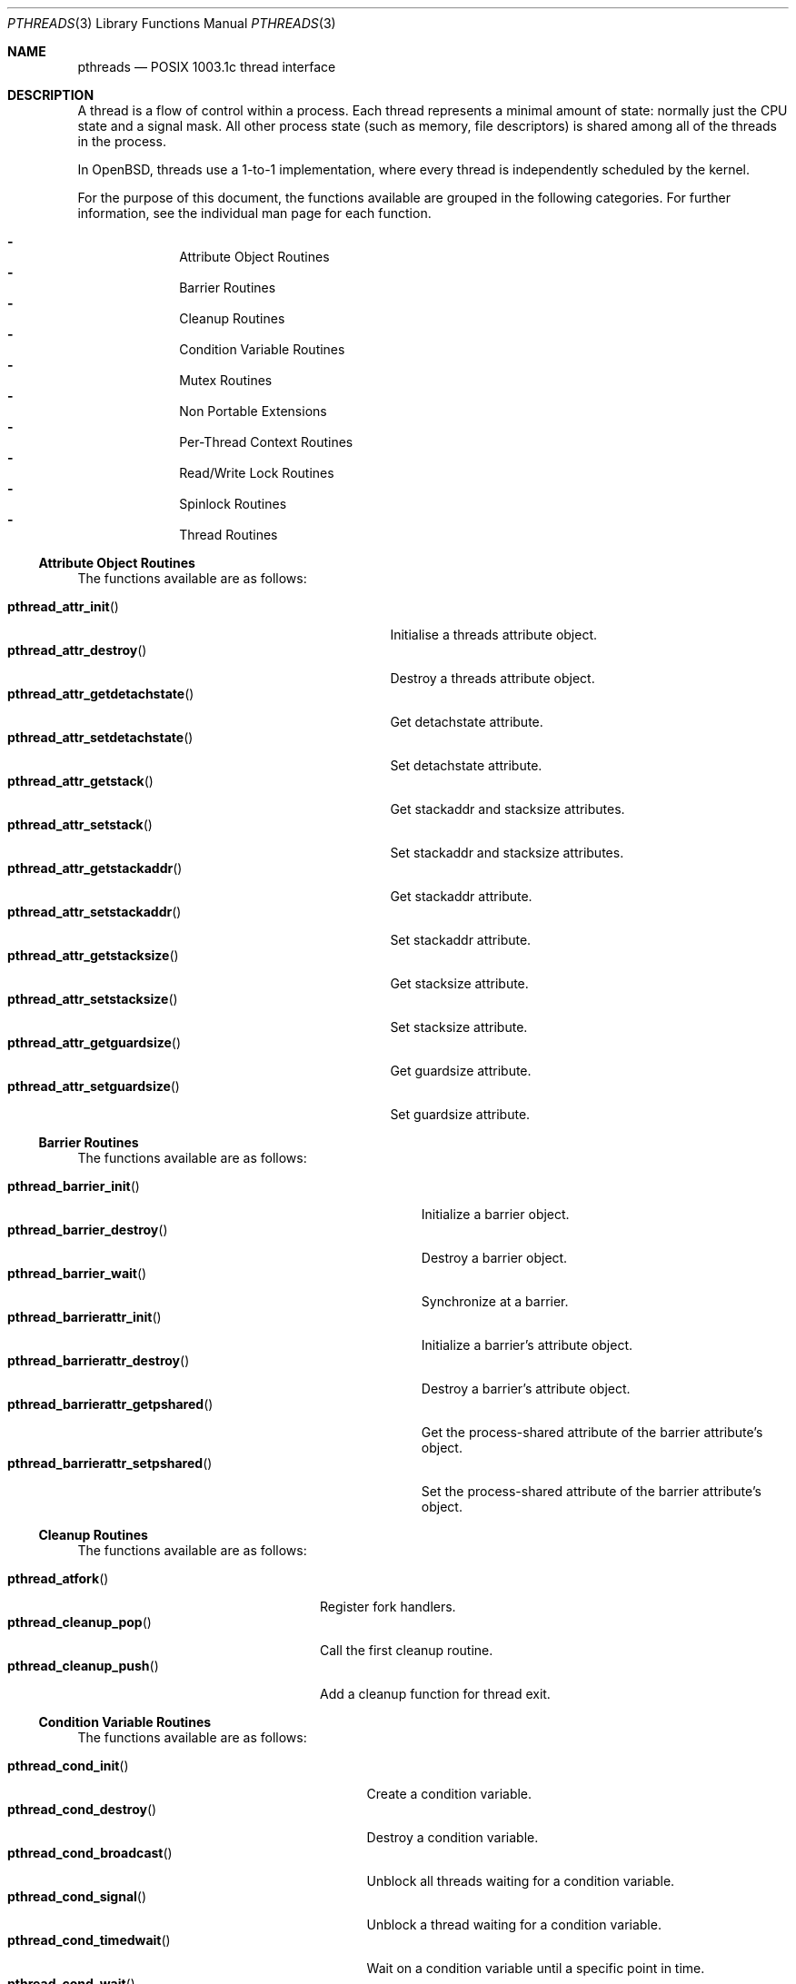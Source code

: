 .\" $OpenBSD: pthreads.3,v 1.42 2019/02/04 17:18:08 tedu Exp $
.\" David Leonard <d@openbsd.org>, 1998. Public domain.
.Dd $Mdocdate: February 4 2019 $
.Dt PTHREADS 3
.Os
.Sh NAME
.Nm pthreads
.Nd POSIX 1003.1c thread interface
.Sh DESCRIPTION
A thread is a flow of control within a process.
Each thread represents a minimal amount of state:
normally just the CPU state and a signal mask.
All other process state (such as memory, file descriptors)
is shared among all of the threads in the process.
.Pp
In
.Ox ,
threads use a 1-to-1 implementation,
where every thread is independently scheduled by the kernel.
.Pp
For the purpose of this document,
the functions available are grouped in the following categories.
For further information, see the individual man page for each function.
.Pp
.Bl -dash -offset indent -compact
.It
Attribute Object Routines
.It
Barrier Routines
.It
Cleanup Routines
.It
Condition Variable Routines
.It
Mutex Routines
.It
Non Portable Extensions
.It
Per-Thread Context Routines
.It
Read/Write Lock Routines
.It
Spinlock Routines
.It
Thread Routines
.El
.Ss Attribute Object Routines
The functions available are as follows:
.Pp
.Bl -tag -width "pthread_attr_getdetachstate()" -compact
.It Fn pthread_attr_init
Initialise a threads attribute object.
.It Fn pthread_attr_destroy
Destroy a threads attribute object.
.It Fn pthread_attr_getdetachstate
Get detachstate attribute.
.It Fn pthread_attr_setdetachstate
Set detachstate attribute.
.It Fn pthread_attr_getstack
Get stackaddr and stacksize attributes.
.It Fn pthread_attr_setstack
Set stackaddr and stacksize attributes.
.It Fn pthread_attr_getstackaddr
Get stackaddr attribute.
.It Fn pthread_attr_setstackaddr
Set stackaddr attribute.
.It Fn pthread_attr_getstacksize
Get stacksize attribute.
.It Fn pthread_attr_setstacksize
Set stacksize attribute.
.It Fn pthread_attr_getguardsize
Get guardsize attribute.
.It Fn pthread_attr_setguardsize
Set guardsize attribute.
.El
.Ss Barrier Routines
The functions available are as follows:
.Pp
.Bl -tag -width "pthread_barrierattr_getpshared()" -compact
.It Fn pthread_barrier_init
Initialize a barrier object.
.It Fn pthread_barrier_destroy
Destroy a barrier object.
.It Fn pthread_barrier_wait
Synchronize at a barrier.
.It Fn pthread_barrierattr_init
Initialize a barrier's attribute object.
.It Fn pthread_barrierattr_destroy
Destroy a barrier's attribute object.
.It Fn pthread_barrierattr_getpshared
Get the process-shared attribute of the barrier attribute's object.
.It Fn pthread_barrierattr_setpshared
Set the process-shared attribute of the barrier attribute's object.
.El
.Ss Cleanup Routines
The functions available are as follows:
.Pp
.Bl -tag -width "pthread_cleanup_push()" -compact
.It Fn pthread_atfork
Register fork handlers.
.It Fn pthread_cleanup_pop
Call the first cleanup routine.
.It Fn pthread_cleanup_push
Add a cleanup function for thread exit.
.El
.Ss Condition Variable Routines
The functions available are as follows:
.Pp
.Bl -tag -width "pthread_condattr_setclock()" -compact
.It Fn pthread_cond_init
Create a condition variable.
.It Fn pthread_cond_destroy
Destroy a condition variable.
.It Fn pthread_cond_broadcast
Unblock all threads waiting for a condition variable.
.It Fn pthread_cond_signal
Unblock a thread waiting for a condition variable.
.It Fn pthread_cond_timedwait
Wait on a condition variable until a specific point in time.
.It Fn pthread_cond_wait
Wait on a condition variable.
.It Fn pthread_condattr_init
Initialise a condition variable attribute object.
.It Fn pthread_condattr_destroy
Destroy a condition variable attribute object.
.It Fn pthread_condattr_getclock
Get clock attribute.
.It Fn pthread_condattr_setclock
Set clock attribute.
.El
.Ss Mutex Routines
The functions available are as follows:
.Pp
.Bl -tag -width "pthread_mutexattr_getprioceiling()" -compact
.It Fn pthread_mutex_init
Create a mutex.
.It Fn pthread_mutex_destroy
Free resources allocated for a mutex.
.It Fn pthread_mutex_lock
Lock a mutex.
.It Fn pthread_mutex_timedlock
Attempt to lock a mutex before a specific point in time.
.It Fn pthread_mutex_trylock
Attempt to lock a mutex without blocking.
.It Fn pthread_mutex_unlock
Unlock a mutex.
.It Fn pthread_mutexattr_init
Mutex attribute operations.
.It Fn pthread_mutexattr_destroy
Mutex attribute operations.
.It Fn pthread_mutexattr_getprioceiling
Mutex attribute operations.
.It Fn pthread_mutexattr_setprioceiling
Mutex attribute operations.
.It Fn pthread_mutexattr_getprotocol
Mutex attribute operations.
.It Fn pthread_mutexattr_setprotocol
Mutex attribute operations.
.It Fn pthread_mutexattr_gettype
Mutex attribute operations.
.It Fn pthread_mutexattr_settype
Mutex attribute operations.
.El
.Ss Non Portable Extensions
The functions available are as follows:
.Pp
.Bl -tag -width "pthread_set_name_np()" -compact
.It Fn pthread_main_np
Identify the main thread.
.It Fn pthread_set_name_np
Set the name of a thread.
.It Fn pthread_get_name_np
Get the name of a thread.
.It Fn pthread_stackseg_np
Return stack size and location.
.It Fn pthread_yield
Yield control of the current thread.
.El
.Ss Per-Thread Context Routines
The functions available are as follows:
.Pp
.Bl -tag -width "pthread_getspecific()" -compact
.It Fn pthread_key_create
Thread-specific data key creation.
.It Fn pthread_key_delete
Delete a thread-specific data key.
.It Fn pthread_getspecific
Get a thread-specific data value.
.It Fn pthread_setspecific
Set a thread-specific data value.
.El
.Ss Read/Write Lock Routines
The functions available are as follows:
.Pp
.Bl -tag -width "pthread_rwlockattr_getpshared()" -compact
.It Fn pthread_rwlock_init
Initialise a read/write lock.
.It Fn pthread_rwlock_destroy
Destroy a read/write lock.
.It Fn pthread_rwlock_rdlock
Acquire a read/write lock for reading.
.It Fn pthread_rwlock_timedrdlock
Attempt to acquire a read/write lock for reading before a specific
point in time.
.It Fn pthread_rwlock_tryrdlock
Attempt to acquire a read/write lock for reading without blocking.
.It Fn pthread_rwlock_wrlock
Acquire a read/write lock for writing.
.It Fn pthread_rwlock_timedwrlock
Attempt to acquire a read/write lock for writing before a specific
point in time.
.It Fn pthread_rwlock_trywrlock
Attempt to acquire a read/write lock for writing without blocking.
.It Fn pthread_rwlock_unlock
Release a read/write lock.
.It Fn pthread_rwlockattr_init
Initialise a read/write lock.
.It Fn pthread_rwlockattr_destroy
Destroy a read/write lock.
.It Fn pthread_rwlockattr_getpshared
Get the process shared attribute.
.It Fn pthread_rwlockattr_setpshared
Set the process shared attribute.
.El
.Ss Spinlock Routines
The functions available are as follows:
.Pp
.Bl -tag -width "pthread_spin_trylock()" -compact
.It Fn pthread_spin_init
Initialize a spinlock object.
.It Fn pthread_spin_destroy
Destroy a spinlock object.
.It Fn pthread_spin_lock
Lock a spinlock object.
.It Fn pthread_spin_trylock
Attempt to lock a spinlock without blocking.
.It Fn pthread_spin_unlock
Unlock a spinlock object.
.El
.Ss Thread Routines
The functions available are as follows:
.Pp
.Bl -tag -width "pthread_getconcurrency()" -compact
.It Fn pthread_create
Create a new thread.
.It Fn pthread_cancel
Cancel execution of a thread.
.It Fn pthread_detach
Detach a thread.
.It Fn pthread_equal
Compare thread IDs.
.It Fn pthread_exit
Terminate the calling thread.
.It Fn pthread_getconcurrency
Get level of concurrency.
.It Fn pthread_setconcurrency
Set level of concurrency.
.It Fn pthread_join
Wait for thread termination.
.It Fn pthread_kill
Send a signal to a specific thread.
.It Fn pthread_once
Dynamic package initialisation.
.It Fn pthread_self
Get the calling thread's ID.
.It Fn pthread_setcancelstate
Set cancelability state.
.It Fn pthread_setcanceltype
Set cancelability state.
.It Fn pthread_testcancel
Set cancelability state.
.It Fn pthread_sigmask
Examine/change a thread's signal mask.
.It Fn pthread_getcpuclockid
Get a CPU time clock for a thread.
.El
.Ss Thread stacks
Each thread has a different stack, whether it be provided by a
user attribute, or provided automatically by the system.
If a thread overflows its stack, unpredictable results may occur.
System-allocated stacks (including that of the initial thread)
are typically allocated in such a way that a
.Dv SIGSEGV
signal is delivered to the process when a stack overflows.
.Pp
Signals handlers are normally run on the stack of the currently executing
thread.
Hence, if you want to handle the
.Dv SIGSEGV
signal from stack overflow for a thread, you should use
.Xr sigaltstack 2
in that thread.
.Ss Thread safety
The following functions are not thread-safe:
.Bd -filled
asctime(),
basename(),
catgets(),
crypt(),
ctime(),
dbm_clearerr(),
dbm_close(),
dbm_delete(),
dbm_error(),
dbm_fetch(),
dbm_firstkey(),
dbm_nextkey(),
dbm_open(),
dbm_store(),
dirname(),
dlerror(),
drand48(),
ecvt(),
encrypt(),
endgrent(),
endpwent(),
fcvt(),
ftw(),
gcvt(),
getc_unlocked(),
getchar_unlocked(),
.\" getdate(),
getenv(),
getgrent(),
getgrgid(),
getgrnam(),
gethostbyaddr(),
gethostbyname(),
gethostent(),
getlogin(),
getnetbyaddr(),
getnetbyname(),
getnetent(),
getopt(),
getprotobyname(),
getprotobynumber(),
getprotoent(),
getpwent(),
getpwnam(),
getpwuid(),
getservbyname(),
getservbyport(),
getservent(),
gmtime(),
hcreate(),
hdestroy(),
hsearch(),
inet_ntoa(),
l64a(),
lgamma(),
lgammaf(),
lgammal(),
localeconv(),
localtime(),
lrand48(),
mrand48(),
nftw(),
nl_langinfo(),
putc_unlocked(),
putchar_unlocked(),
putenv(),
rand(),
readdir(),
setenv(),
setgrent(),
setkey(),
setpwent(),
strerror(),
strsignal(),
strtok(),
ttyname(),
unsetenv(),
wcstombs(),
wctomb()
.Ed
.Pp
The
.Fn ctermid
and
.Fn tmpnam
functions are not thread-safe when passed a
.Dv NULL
argument.
The
.Fn wcrtomb ,
.Fn wcsrtombs ,
and
.Fn wcsnrtombs
functions are not thread-safe when passed a
.Dv NULL
.Fa ps
argument.
.Sh ENVIRONMENT
.Bl -tag -width "RTHREAD_DEBUG"
.It Ev RTHREAD_DEBUG
Enables debugging output when set to a positive number,
with larger numbers generating more verbose output.
.El
.Sh SEE ALSO
.Xr intro 3 ,
.Xr pthread_atfork 3 ,
.Xr pthread_attr_init 3 ,
.Xr pthread_attr_setdetachstate 3 ,
.Xr pthread_attr_setguardsize 3 ,
.Xr pthread_attr_setstack 3 ,
.Xr pthread_attr_setstackaddr 3 ,
.Xr pthread_attr_setstacksize 3 ,
.Xr pthread_barrier_init 3 ,
.Xr pthread_barrier_wait 3 ,
.Xr pthread_barrierattr_getpshared 3 ,
.Xr pthread_barrierattr_init 3 ,
.Xr pthread_cancel 3 ,
.Xr pthread_cleanup_pop 3 ,
.Xr pthread_cleanup_push 3 ,
.Xr pthread_cond_broadcast 3 ,
.Xr pthread_cond_destroy 3 ,
.Xr pthread_cond_init 3 ,
.Xr pthread_cond_signal 3 ,
.Xr pthread_cond_timedwait 3 ,
.Xr pthread_cond_wait 3 ,
.Xr pthread_condattr_init 3 ,
.Xr pthread_create 3 ,
.Xr pthread_detach 3 ,
.Xr pthread_equal 3 ,
.Xr pthread_exit 3 ,
.Xr pthread_get_name_np 3 ,
.Xr pthread_getcpuclockid 3 ,
.Xr pthread_getspecific 3 ,
.Xr pthread_join 3 ,
.Xr pthread_key_create 3 ,
.Xr pthread_key_delete 3 ,
.Xr pthread_kill 3 ,
.Xr pthread_main_np 3 ,
.Xr pthread_mutex_destroy 3 ,
.Xr pthread_mutex_init 3 ,
.Xr pthread_mutex_lock 3 ,
.Xr pthread_mutex_unlock 3 ,
.Xr pthread_mutexattr 3 ,
.Xr pthread_once 3 ,
.Xr pthread_rwlock_destroy 3 ,
.Xr pthread_rwlock_init 3 ,
.Xr pthread_rwlock_rdlock 3 ,
.Xr pthread_rwlock_unlock 3 ,
.Xr pthread_rwlock_wrlock 3 ,
.Xr pthread_rwlockattr_destroy 3 ,
.Xr pthread_rwlockattr_getpshared 3 ,
.Xr pthread_rwlockattr_init 3 ,
.Xr pthread_rwlockattr_setpshared 3 ,
.Xr pthread_schedparam 3 ,
.Xr pthread_self 3 ,
.Xr pthread_set_name_np 3 ,
.Xr pthread_setspecific 3 ,
.Xr pthread_sigmask 3 ,
.Xr pthread_spin_init 3 ,
.Xr pthread_spin_lock 3 ,
.Xr pthread_spin_unlock 3 ,
.Xr pthread_stackseg_np 3 ,
.Xr pthread_testcancel 3 ,
.Xr pthread_yield 3
.Sh STANDARDS
The thread library provides functions that
conform to
.St -p1003.1-96
and various later versions of
.Pq Dq Tn POSIX .
Please consult the manpages for the individual functions for details.
.Sh HISTORY
This 1-to-1 implementation of the
.Nm
API initially appeared in
.Ox 3.9
under the name
.Dq librthread
as an alternative to the pure-userspace (N-to-1) implementation.
In
.Ox 5.2
it became the default implementation and was renamed to
.Dq libpthread .
.Sh AUTHORS
.An -nosplit
.An Ted Unangst Aq Mt tedu@openbsd.org ,
.An Kurt Miller Aq Mt kurt@openbsd.org ,
.An Marco S Hyman Aq Mt marc@openbsd.org ,
.An Otto Moerbeek Aq Mt otto@openbsd.org ,
and
.An Philip Guenther Aq Mt guenther@openbsd.org .

